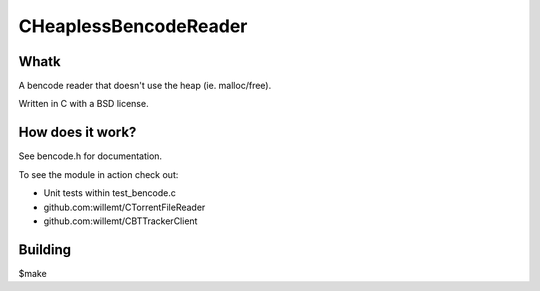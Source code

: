 CHeaplessBencodeReader
==========
.. image:: https://travis-ci.org/willemt/CHeaplessBencodeReader.png
   :target: https://travis-ci.org/willemt/CHeaplessBencodeReader

.. image:: https://coveralls.io/repos/willemt/CHeaplessBencodeReader/badge.png?branch=master
  :target: https://coveralls.io/r/willemt/CHeaplessBencodeReader?branch=master

Whatk
-----
A bencode reader that doesn't use the heap (ie. malloc/free).

Written in C with a BSD license.

How does it work?
-----------------

See bencode.h for documentation.

To see the module in action check out:

* Unit tests within test_bencode.c

* github.com:willemt/CTorrentFileReader

* github.com:willemt/CBTTrackerClient

Building
--------
$make
